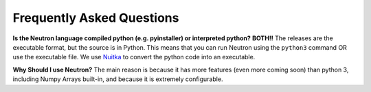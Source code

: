 Frequently Asked Questions
==========================

**Is the Neutron language compiled python (e.g. pyinstaller) or interpreted python?**
**BOTH!!** The releases are the executable format, but the source is in Python. This means that you can run Neutron using the ``python3`` command OR use the executable file. We use `Nuitka <https://nuitka.net/pages/overview.html>`_ to convert the python code into an executable.

**Why Should I use Neutron?**
The main reason is because it has more features (even more coming soon) than python 3, including Numpy Arrays built-in, and because it is extremely configurable.
